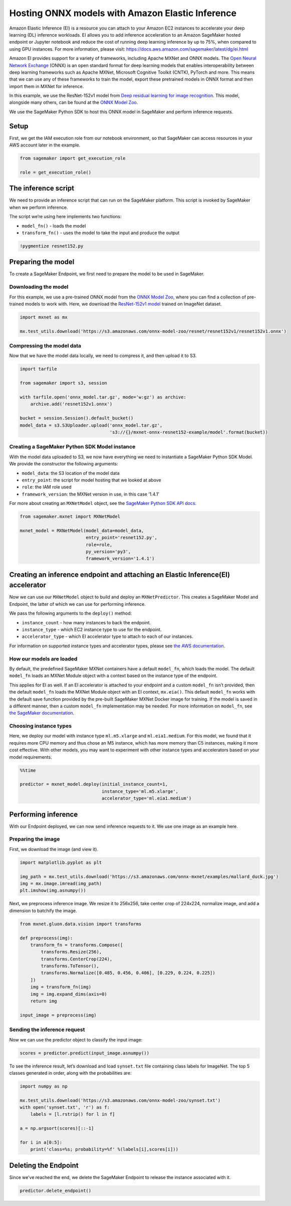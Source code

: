 Hosting ONNX models with Amazon Elastic Inference
=================================================

Amazon Elastic Inference (EI) is a resource you can attach to your
Amazon EC2 instances to accelerate your deep learning (DL) inference
workloads. EI allows you to add inference acceleration to an Amazon
SageMaker hosted endpoint or Jupyter notebook and reduce the cost of
running deep learning inference by up to 75%, when compared to using GPU
instances. For more information, please visit:
https://docs.aws.amazon.com/sagemaker/latest/dg/ei.html

Amazon EI provides support for a variety of frameworks, including Apache
MXNet and ONNX models. The `Open Neural Network
Exchange <https://onnx.ai/>`__ (ONNX) is an open standard format for
deep learning models that enables interoperability between deep learning
frameworks such as Apache MXNet, Microsoft Cognitive Toolkit (CNTK),
PyTorch and more. This means that we can use any of these frameworks to
train the model, export these pretrained models in ONNX format and then
import them in MXNet for inference.

In this example, we use the ResNet-152v1 model from `Deep residual
learning for image recognition <https://arxiv.org/abs/1512.03385>`__.
This model, alongside many others, can be found at the `ONNX Model
Zoo <https://github.com/onnx/models>`__.

We use the SageMaker Python SDK to host this ONNX model in SageMaker and
perform inference requests.

Setup
-----

First, we get the IAM execution role from our notebook environment, so
that SageMaker can access resources in your AWS account later in the
example.

.. code:: ipython3

    from sagemaker import get_execution_role
    
    role = get_execution_role()

The inference script
--------------------

We need to provide an inference script that can run on the SageMaker
platform. This script is invoked by SageMaker when we perform inference.

The script we’re using here implements two functions:

-  ``model_fn()`` - loads the model
-  ``transform_fn()`` - uses the model to take the input and produce the
   output

.. code:: ipython3

    !pygmentize resnet152.py

Preparing the model
-------------------

To create a SageMaker Endpoint, we first need to prepare the model to be
used in SageMaker.

Downloading the model
~~~~~~~~~~~~~~~~~~~~~

For this example, we use a pre-trained ONNX model from the `ONNX Model
Zoo <https://github.com/onnx/models>`__, where you can find a collection
of pre-trained models to work with. Here, we download the `ResNet-152v1
model <https://s3.amazonaws.com/onnx-model-zoo/resnet/resnet152v1/resnet152v1.onnx>`__
trained on ImageNet dataset.

.. code:: ipython3

    import mxnet as mx
    
    mx.test_utils.download('https://s3.amazonaws.com/onnx-model-zoo/resnet/resnet152v1/resnet152v1.onnx')

Compressing the model data
~~~~~~~~~~~~~~~~~~~~~~~~~~

Now that we have the model data locally, we need to compress it, and
then upload it to S3.

.. code:: ipython3

    import tarfile
    
    from sagemaker import s3, session
    
    with tarfile.open('onnx_model.tar.gz', mode='w:gz') as archive:
        archive.add('resnet152v1.onnx')
    
    bucket = session.Session().default_bucket()
    model_data = s3.S3Uploader.upload('onnx_model.tar.gz',
                                      's3://{}/mxnet-onnx-resnet152-example/model'.format(bucket))

Creating a SageMaker Python SDK Model instance
~~~~~~~~~~~~~~~~~~~~~~~~~~~~~~~~~~~~~~~~~~~~~~

With the model data uploaded to S3, we now have everything we need to
instantiate a SageMaker Python SDK Model. We provide the constructor the
following arguments:

-  ``model_data``: the S3 location of the model data
-  ``entry_point``: the script for model hosting that we looked at above
-  ``role``: the IAM role used
-  ``framework_version``: the MXNet version in use, in this case ‘1.4.1’

For more about creating an ``MXNetModel`` object, see the `SageMaker
Python SDK API
docs <https://sagemaker.readthedocs.io/en/latest/sagemaker.mxnet.html#mxnet-model>`__.

.. code:: ipython3

    from sagemaker.mxnet import MXNetModel
    
    mxnet_model = MXNetModel(model_data=model_data,
                             entry_point='resnet152.py',
                             role=role,
                             py_version='py3',
                             framework_version='1.4.1')

Creating an inference endpoint and attaching an Elastic Inference(EI) accelerator
---------------------------------------------------------------------------------

Now we can use our ``MXNetModel`` object to build and deploy an
``MXNetPredictor``. This creates a SageMaker Model and Endpoint, the
latter of which we can use for performing inference.

We pass the following arguments to the ``deploy()`` method:

-  ``instance_count`` - how many instances to back the endpoint.
-  ``instance_type`` - which EC2 instance type to use for the endpoint.
-  ``accelerator_type`` - which EI accelerator type to attach to each of
   our instances.

For information on supported instance types and accelerator types,
please see `the AWS
documentation <https://aws.amazon.com/sagemaker/pricing/instance-types>`__.

How our models are loaded
~~~~~~~~~~~~~~~~~~~~~~~~~

By default, the predefined SageMaker MXNet containers have a default
``model_fn``, which loads the model. The default ``model_fn`` loads an
MXNet Module object with a context based on the instance type of the
endpoint.

This applies for EI as well. If an EI accelerator is attached to your
endpoint and a custom ``model_fn`` isn’t provided, then the default
``model_fn`` loads the MXNet Module object with an EI context,
``mx.eia()``. This default ``model_fn`` works with the default save
function provided by the pre-built SageMaker MXNet Docker image for
training. If the model is saved in a different manner, then a custom
``model_fn`` implementation may be needed. For more information on
``model_fn``, see `the SageMaker
documentation <https://sagemaker.readthedocs.io/en/stable/using_mxnet.html#load-a-model>`__.

Choosing instance types
~~~~~~~~~~~~~~~~~~~~~~~

Here, we deploy our model with instance type ``ml.m5.xlarge`` and
``ml.eia1.medium``. For this model, we found that it requires more CPU
memory and thus chose an M5 instance, which has more memory than C5
instances, making it more cost effective. With other models, you may
want to experiment with other instance types and accelerators based on
your model requirements.

.. code:: ipython3

    %%time
    
    predictor = mxnet_model.deploy(initial_instance_count=1,
                                   instance_type='ml.m5.xlarge',
                                   accelerator_type='ml.eia1.medium')

Performing inference
--------------------

With our Endpoint deployed, we can now send inference requests to it. We
use one image as an example here.

Preparing the image
~~~~~~~~~~~~~~~~~~~

First, we download the image (and view it).

.. code:: ipython3

    import matplotlib.pyplot as plt
    
    img_path = mx.test_utils.download('https://s3.amazonaws.com/onnx-mxnet/examples/mallard_duck.jpg')
    img = mx.image.imread(img_path)
    plt.imshow(img.asnumpy())

Next, we preprocess inference image. We resize it to 256x256, take
center crop of 224x224, normalize image, and add a dimension to batchify
the image.

.. code:: ipython3

    from mxnet.gluon.data.vision import transforms
    
    def preprocess(img):
        transform_fn = transforms.Compose([
            transforms.Resize(256),
            transforms.CenterCrop(224),
            transforms.ToTensor(),
            transforms.Normalize([0.485, 0.456, 0.406], [0.229, 0.224, 0.225])
        ])
        img = transform_fn(img)
        img = img.expand_dims(axis=0)
        return img
    
    input_image = preprocess(img)

Sending the inference request
~~~~~~~~~~~~~~~~~~~~~~~~~~~~~

Now we can use the predictor object to classify the input image:

.. code:: ipython3

    scores = predictor.predict(input_image.asnumpy())

To see the inference result, let’s download and load ``synset.txt`` file
containing class labels for ImageNet. The top 5 classes generated in
order, along with the probabilities are:

.. code:: ipython3

    import numpy as np
    
    mx.test_utils.download('https://s3.amazonaws.com/onnx-model-zoo/synset.txt')
    with open('synset.txt', 'r') as f:
        labels = [l.rstrip() for l in f]
    
    a = np.argsort(scores)[::-1]
    
    for i in a[0:5]:
        print('class=%s; probability=%f' %(labels[i],scores[i]))

Deleting the Endpoint
---------------------

Since we’ve reached the end, we delete the SageMaker Endpoint to release
the instance associated with it.

.. code:: ipython3

    predictor.delete_endpoint()
